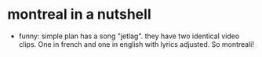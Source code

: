 * montreal  in a nutshell

- funny: simple plan has a song "jetlag". they have two identical
  video clips. One in french and one in english with lyrics adjusted.
  So montreali!
